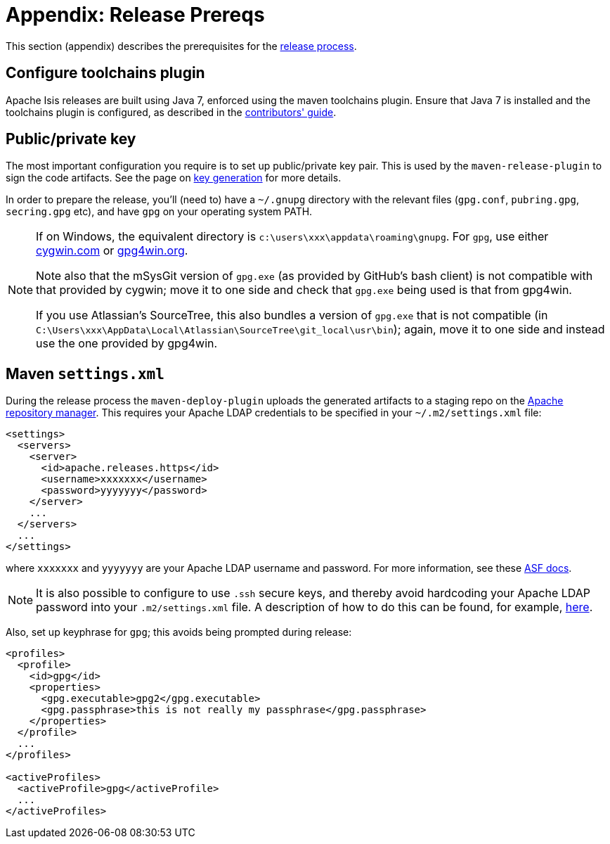 [[_cgcom_release-process-prereqs]]
= Appendix: Release Prereqs
:notice: licensed to the apache software foundation (asf) under one or more contributor license agreements. see the notice file distributed with this work for additional information regarding copyright ownership. the asf licenses this file to you under the apache license, version 2.0 (the "license"); you may not use this file except in compliance with the license. you may obtain a copy of the license at. http://www.apache.org/licenses/license-2.0 . unless required by applicable law or agreed to in writing, software distributed under the license is distributed on an "as is" basis, without warranties or  conditions of any kind, either express or implied. see the license for the specific language governing permissions and limitations under the license.







This section (appendix) describes the prerequisites for the xref:../cgcom/cgcom.adoc#_cgcom_release-process[release process].



== Configure toolchains plugin

Apache Isis releases are built using Java 7, enforced using the maven toolchains plugin.
Ensure that Java 7 is installed and the toolchains plugin is configured, as described in the xref:support:dg:dg.adoc#__dg_building-isis_configure-maven-toolchains-plugin[contributors' guide].



== Public/private key

The most important configuration you require is to set up public/private key pair.
This is used by the `maven-release-plugin` to sign the code artifacts.
See the page on xref:../cgcom/cgcom.adoc#_cgcom_key-generation[key generation] for more details.

In order to prepare the release, you'll (need to) have a `~/.gnupg` directory with the relevant files (`gpg.conf`, `pubring.gpg`, `secring.gpg` etc), and have `gpg` on your operating system PATH.


[NOTE]
====
If on Windows, the equivalent directory is `c:\users\xxx\appdata\roaming\gnupg`.
For `gpg`, use either http://cygwin.com[cygwin.com] or http://www.gpg4win.org[gpg4win.org].

Note also that the mSysGit version of `gpg.exe` (as provided by GitHub's bash client) is not compatible with that provided by cygwin; move it to one side and check that `gpg.exe` being used is that from gpg4win.

If you use Atlassian's SourceTree, this also bundles a version of `gpg.exe` that is not compatible (in `C:\Users\xxx\AppData\Local\Atlassian\SourceTree\git_local\usr\bin`); again, move it to one side and instead use the one provided by gpg4win.
====



== Maven `settings.xml`

During the release process the `maven-deploy-plugin` uploads the generated artifacts to a staging repo on the http://repository.apache.org[Apache repository manager]. This requires your Apache LDAP credentials to be specified in your `~/.m2/settings.xml` file:

[source,xml]
----
<settings>
  <servers>
    <server>
      <id>apache.releases.https</id>
      <username>xxxxxxx</username>
      <password>yyyyyyy</password>
    </server>
    ...
  </servers>
  ...
</settings>
----

where `xxxxxxx` and `yyyyyyy` are your Apache LDAP username and password.
For more information, see these http://www.apache.org/dev/publishing-maven-artifacts.html#dev-env[ASF docs].


[NOTE]
====
It is also possible to configure to use `.ssh` secure keys, and thereby avoid hardcoding your Apache LDAP password into your `.m2/settings.xml` file.
A description of how to do this can be found, for example, http://bval.apache.org/release-setup.html[here].
====


Also, set up keyphrase for `gpg`; this avoids being prompted during release:

[source,xml]
----
<profiles>
  <profile>
    <id>gpg</id>
    <properties>
      <gpg.executable>gpg2</gpg.executable>
      <gpg.passphrase>this is not really my passphrase</gpg.passphrase>
    </properties>
  </profile>
  ...
</profiles>

<activeProfiles>
  <activeProfile>gpg</activeProfile>
  ...
</activeProfiles>
----

